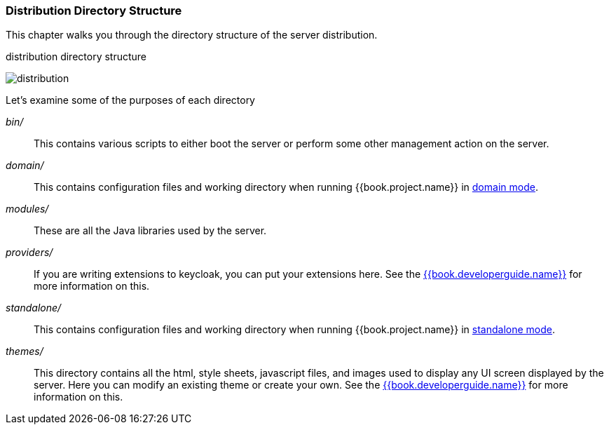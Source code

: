 
=== Distribution Directory Structure

This chapter walks you through the directory structure of the server distribution.

.distribution directory structure
image:../../{{book.images}}/files.png[alt="distribution"]

Let's examine some of the purposes of each directory

_bin/_::
  This contains various scripts to either boot the server or perform some other management action on the server.

_domain/_::
  This contains configuration files and working directory when running {{book.project.name}} in <<fake/../../operating-mode/domain.adoc#_domain-mode,domain mode>>.

_modules/_::
  These are all the Java libraries used by the server.

_providers/_::
  If you are writing extensions to keycloak, you can put your extensions here.  See the link:{{book.developerguide.link}}[{{book.developerguide.name}}] for more information on this.

_standalone/_::
  This contains configuration files and working directory when running {{book.project.name}} in <<fake/../../operating-mode/standalone.adoc#_standalone-mode,standalone mode>>.

_themes/_::
  This directory contains all the html, style sheets, javascript files, and images used to display any UI screen displayed by the server.
  Here you can modify an existing theme or create your own.  See the link:{{book.developerguide.link}}[{{book.developerguide.name}}] for more information on this.








